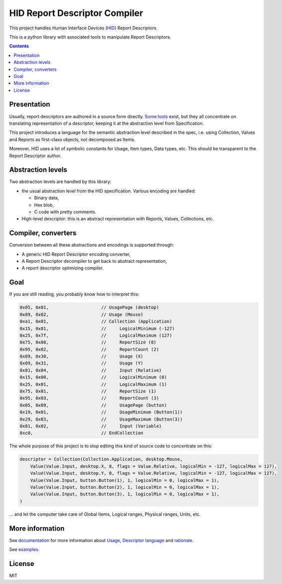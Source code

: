 ================================
 HID Report Descriptor Compiler
================================

This project handles Human Interface Devices (HID_) Report
Descriptors.

This is a python library with associated tools to manipulate Report
Descriptors.

.. contents::

Presentation
============

Usually, report descriptors are authored in a source form directly.
Some_ tools_ exist, but they all concentrate on translating
representation of a descriptor, keeping it at the abstraction
level from Specification.

This project introduces a language for the semantic abstraction level
described in the spec, i.e. using Collection, Values and Reports as
first-class objects, not decomposed as Items.

Moreover, HID uses a lot of symbolic constants for Usage, Item types,
Data types, etc.  This should be transparent to the Report Descriptor
author.

Abstraction levels
==================

Two abstraction levels are handled by this library:

- the usual abstraction level from the HID specification. Various
  encoding are handled:

  - Binary data,

  - Hex blob,

  - C code with pretty comments.
  
- High-level descriptor: this is an abstract representation with
  Reports, Values, Collections, etc.

Compiler, converters
====================

Conversion between all these abstractions and encodings is supported
through:

- A generic HID Report Descriptor encoding converter,

- A Report Descriptor decompiler to get back to abstract
  representation,

- A report descriptor optimizing compiler.

Goal
====

If you are still reading, you probably know how to interpret this:

.. code:: c

  0x05, 0x01,                    // UsagePage (desktop)
  0x09, 0x02,                    // Usage (Mouse)
  0xa1, 0x01,                    // Collection (Application)
  0x15, 0x81,                    //     LogicalMinimum (-127)
  0x25, 0x7f,                    //     LogicalMaximum (127)
  0x75, 0x08,                    //     ReportSize (8)
  0x95, 0x02,                    //     ReportCount (2)
  0x09, 0x30,                    //     Usage (X)
  0x09, 0x31,                    //     Usage (Y)
  0x81, 0x04,                    //     Input (Relative)
  0x15, 0x00,                    //     LogicalMinimum (0)
  0x25, 0x01,                    //     LogicalMaximum (1)
  0x75, 0x01,                    //     ReportSize (1)
  0x95, 0x03,                    //     ReportCount (3)
  0x05, 0x09,                    //     UsagePage (button)
  0x19, 0x01,                    //     UsageMinimum (Button(1))
  0x29, 0x03,                    //     UsageMaximum (Button(3))
  0x81, 0x02,                    //     Input (Variable)
  0xc0,                          // EndCollection

The whole purpose of this project is to stop editing this kind of
source code to concentrate on this:

.. code:: python

  descriptor = Collection(Collection.Application, desktop.Mouse,
      Value(Value.Input, desktop.X, 8, flags = Value.Relative, logicalMin = -127, logicalMax = 127),
      Value(Value.Input, desktop.Y, 8, flags = Value.Relative, logicalMin = -127, logicalMax = 127),
      Value(Value.Input, button.Button(1), 1, logicalMin = 0, logicalMax = 1),
      Value(Value.Input, button.Button(2), 1, logicalMin = 0, logicalMax = 1),
      Value(Value.Input, button.Button(3), 1, logicalMin = 0, logicalMax = 1),
  )

\... and let the computer take care of Global Items, Logical ranges,
Physical ranges, Units, etc.

More information
================

See documentation_ for more information about Usage_, `Descriptor
language`_ and rationale_.

See examples_.

License
=======

MIT

.. _HID: http://www.usb.org/developers/hidpage/
.. _some: https://github.com/DIGImend/hidrd/
.. _tools: http://www.usb.org/developers/tools/
.. _documentation: doc/index.rst
.. _usage: doc/usage.rst
.. _descriptor language: doc/descriptor.rst
.. _rationale: doc/why.rst
.. _examples: examples/

